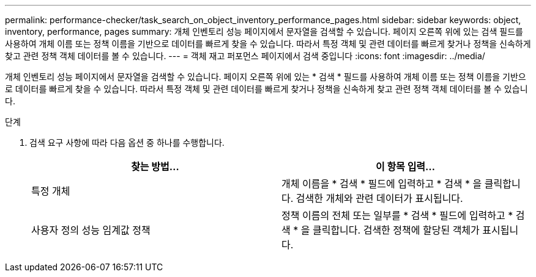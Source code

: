 ---
permalink: performance-checker/task_search_on_object_inventory_performance_pages.html 
sidebar: sidebar 
keywords: object, inventory, performance, pages 
summary: 개체 인벤토리 성능 페이지에서 문자열을 검색할 수 있습니다. 페이지 오른쪽 위에 있는 검색 필드를 사용하여 개체 이름 또는 정책 이름을 기반으로 데이터를 빠르게 찾을 수 있습니다. 따라서 특정 객체 및 관련 데이터를 빠르게 찾거나 정책을 신속하게 찾고 관련 정책 객체 데이터를 볼 수 있습니다. 
---
= 객체 재고 퍼포먼스 페이지에서 검색 중입니다
:icons: font
:imagesdir: ../media/


[role="lead"]
개체 인벤토리 성능 페이지에서 문자열을 검색할 수 있습니다. 페이지 오른쪽 위에 있는 * 검색 * 필드를 사용하여 개체 이름 또는 정책 이름을 기반으로 데이터를 빠르게 찾을 수 있습니다. 따라서 특정 객체 및 관련 데이터를 빠르게 찾거나 정책을 신속하게 찾고 관련 정책 객체 데이터를 볼 수 있습니다.

.단계
. 검색 요구 사항에 따라 다음 옵션 중 하나를 수행합니다.
+
|===
| 찾는 방법... | 이 항목 입력... 


 a| 
특정 개체
 a| 
개체 이름을 * 검색 * 필드에 입력하고 * 검색 * 을 클릭합니다. 검색한 개체와 관련 데이터가 표시됩니다.



 a| 
사용자 정의 성능 임계값 정책
 a| 
정책 이름의 전체 또는 일부를 * 검색 * 필드에 입력하고 * 검색 * 을 클릭합니다. 검색한 정책에 할당된 객체가 표시됩니다.

|===

